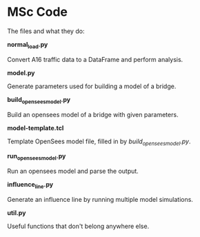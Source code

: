 * MSc Code

The files and what they do:

*normal_load.py*

Convert A16 traffic data to a DataFrame and perform analysis.

*model.py*

Generate parameters used for building a model of a bridge.

*build_opensees_model.py*

Build an opensees model of a bridge with given parameters.

*model-template.tcl*

Template OpenSees model file, filled in by /build_opensees_model.py/.

*run_opensees_model.py*

Run an opensees model and parse the output.

*influence_line.py*

Generate an influence line by running multiple model simulations.

*util.py*

Useful functions that don't belong anywhere else.
